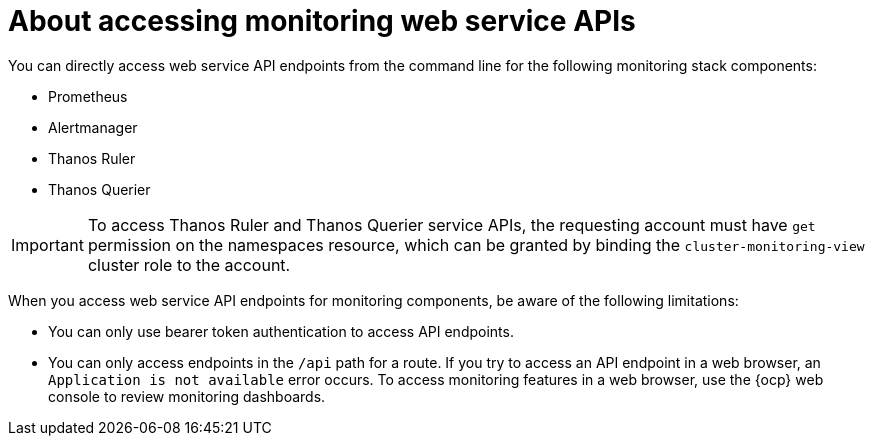// Module included in the following assemblies:
//
// * observability/monitoring/accessing-third-party-monitoring-apis.adoc

:_mod-docs-content-type: CONCEPT
[id="about-accessing-monitoring-web-service-apis_{context}"]
= About accessing monitoring web service APIs

[role="_abstract"]
You can directly access web service API endpoints from the command line for the following monitoring stack components:

* Prometheus
* Alertmanager
* Thanos Ruler
* Thanos Querier

[IMPORTANT]
====
To access Thanos Ruler and Thanos Querier service APIs, the requesting account must have `get` permission on the namespaces resource, which can be granted by binding the `cluster-monitoring-view` cluster role to the account.
====

When you access web service API endpoints for monitoring components, be aware of the following limitations:

* You can only use bearer token authentication to access API endpoints.
* You can only access endpoints in the `/api` path for a route.
If you try to access an API endpoint in a web browser, an `Application is not available` error occurs.
To access monitoring features in a web browser, use the {ocp} web console to review monitoring dashboards.
